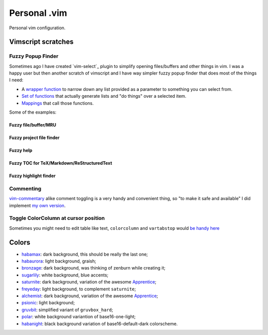 ================================================================================
                                 Personal .vim
================================================================================


Personal vim configuration.


Vimscript scratches
===================


Fuzzy Popup Finder
------------------

Sometimes ago I have created `vim-select`_ plugin to simplify opening
files/buffers and other things in vim. I was a happy user but then another
scratch of vimscript and I have way simpler fuzzy popup finder that does most of
the things I need:

- A `wrapper function`__ to narrow down any list provided as a parameter to
  something you can select from.
- `Set of functions`__ that actually generate lists and "do things" over a selected
  item.
- `Mappings`__ that call those functions.

__ https://github.com/habamax/.vim/blob/9c134346affce6e5166fcaac39c58ef3960ca563/autoload/popup.vim#L49-L192
__ https://github.com/habamax/.vim/blob/master/autoload/fuzzy.vim
__ https://github.com/habamax/.vim/blob/9c134346affce6e5166fcaac39c58ef3960ca563/vimrc#L71-L92

Some of the examples:

Fuzzy file/buffer/MRU
~~~~~~~~~~~~~~~~~~~~~

.. image:: https://user-images.githubusercontent.com/234774/186641098-d1f0f4ca-3396-4c8f-82ac-8de06f61cf0c.gif

Fuzzy project file finder
~~~~~~~~~~~~~~~~~~~~~~~~~

.. image:: https://user-images.githubusercontent.com/234774/186641084-9f9b4086-ea7b-4ee5-9ac8-32091e0412d5.gif

Fuzzy help
~~~~~~~~~~

.. image:: https://user-images.githubusercontent.com/234774/186641608-6cc2f280-deef-48cb-8e72-dc423ca31daa.gif

Fuzzy TOC for TeX/Markdown/ReStructuredText
~~~~~~~~~~~~~~~~~~~~~~~~~~~~~~~~~~~~~~~~~~~

.. image:: https://user-images.githubusercontent.com/234774/186641087-ba2d0d5e-b057-4e69-a062-acdaa44fc29f.gif

Fuzzy highlight finder
~~~~~~~~~~~~~~~~~~~~~~

.. image:: https://user-images.githubusercontent.com/234774/186641079-4d4e41b1-ff9e-4a1f-b785-1554801fe244.gif



Commenting
----------

vim-commentary__ alike comment toggling is a very handy and convenient thing, so
"to make it safe and available" I did implement `my own version`__.

__ https://github.com/tpope/vim-commentary
__ https://github.com/habamax/.vim/blob/master/autoload/comment.vim


Toggle ColorColumn at cursor position
-------------------------------------

Sometimes you might need to edit table like text, ``colorcolumn`` and
``vartabstop`` would `be handy here`__

__ https://github.com/habamax/.vim/blob/9c134346affce6e5166fcaac39c58ef3960ca563/vimrc#L116-L146

.. image:: https://user-images.githubusercontent.com/234774/186644105-53985289-ccd6-43a0-9813-9dccda3f86eb.gif


Colors
======

- habamax_: dark background, this should be really the last one;
- habaurora_: light background, graish;
- bronzage_: dark background, was thinking of zenburn while creating it;
- sugarlily_: white background, blue accents;
- saturnite_: dark background, variation of the awesome Apprentice_;
- freyeday_: light background, to complement ``saturnite``;
- alchemist_: dark background, variation of the awesome Apprentice_;
- psionic_: light background;
- gruvbit_: simplified variant of ``gruvbox_hard``;
- polar_: white background variantion of base16-one-light;
- habanight_: black background variation of base16-default-dark colorscheme.

.. _habamax: https://github.com/habamax/vim-habamax
.. _habaurora: https://github.com/habamax/vim-habaurora
.. _bronzage: https://github.com/habamax/vim-bronzage
.. _sugarlily: https://github.com/habamax/vim-sugarlily
.. _saturnite: https://github.com/habamax/vim-saturnite
.. _freyeday: https://github.com/habamax/vim-freyeday
.. _alchemist: https://github.com/habamax/vim-alchemist
.. _psionic: https://github.com/habamax/vim-psionic
.. _gruvbit: https://github.com/habamax/vim-gruvbit
.. _polar: https://github.com/habamax/vim-polar
.. _habanight: https://github.com/habamax/vim-habanight
.. _Apprentice: https://github.com/romainl/Apprentice
